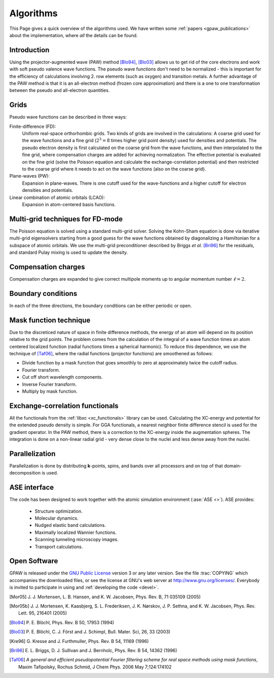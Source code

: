 .. _algorithms:

==========
Algorithms
==========

This Page gives a quick overview of the algorithms used.  We have
written some :ref:`papers <gpaw_publications>` about the implementation,
where *all* the details can be found.


Introduction
============

Using the projector-augmented wave (PAW)
method [Blo94]_, [Blo03]_  allows us to get rid of the core
electrons and work with soft pseudo valence wave functions.  The
pseudo wave functions don't need to be normalized - this is important
for the efficiency of calculations involving 2. row elements (such as
oxygen) and transition metals.  A further advantage of the PAW method
is that it is an all-electron method (frozen core approximation) and
there is a one to one transformation between the pseudo and
all-electron quantities.


Grids
=====

Pseudo wave functions can be described in three ways:

Finite-difference (FD):
    Uniform real-space orthorhombic grids.  Two kinds of grids are involved
    in the calculations: A coarse grid used for the wave functions and a fine
    grid (:math:`2^3=8` times higher grid point density) used for densities and
    potentials.  The pseudo electron density is first calculated on the coarse
    grid from the wave functions, and then interpolated to the fine grid, where
    compensation charges are added for achieving normalization.  The effective
    potential is evaluated on the fine grid (solve the Poisson equation and
    calculate the exchange-correlation potential) and then restricted to the
    coarse grid where it needs to act on the wave functions (also on the coarse
    grid).

Plane-waves (PW):
    Expansion in plane-waves.  There is one cutoff used for the wave-functions
    and a higher cutoff for electron densities and potentials.
    
Linear combination of atomic orbitals (LCAO):
    Expansion in atom-centered basis functions.
    
    
Multi-grid techniques for FD-mode
=================================

The Poisson equation is solved using a standard multi-grid solver.
Solving the Kohn-Sham equation is done via iterative multi-grid
eigensolvers starting from a good guess for the wave functions
obtained by diagonalizing a Hamiltonian for a subspace of atomic orbitals.
We use the multi-grid preconditioner described by Briggs *et al.* [Bri96]_
for the residuals, and standard Pulay mixing is used to update the density.


Compensation charges
====================

Compensation charges
are expanded to give correct multipole moments up to angular momentum
number :math:`\ell=2`.


Boundary conditions
===================

In each of the three directions, the boundary conditions can be either
periodic or open.


Mask function technique
=======================

Due to the discreticed nature of space in finite difference methods,
the energy of an atom will depend on its position relative to the grid
points.  The problem comes from the calculation of the integral of a
wave function times an atom centered localized function (radial
functions times a spherical harmonic).  To reduce this dependence, we
use the technique of [Taf06]_, where the radial functions (projector functions) are smoothened as follows:

* Divide function by a mask function that goes smoothly to zero at
  approximately twice the cutoff radius.
* Fourier transform.
* Cut off short wavelength components.
* Inverse Fourier transform.
* Multiply by mask function.


Exchange-correlation functionals
================================

All the functionals from the :ref:`libxc <xc_functionals>` library can
be used.  Calculating the XC-energy and potential for the extended
pseudo density is simple.  For GGA functionals, a nearest neighbor
finite difference stencil is used for the gradient operator.  In the
PAW method, there is a correction to the XC-energy inside the
augmentation spheres.  The integration is done on a non-linear radial
grid - very dense close to the nuclei and less dense away from the
nuclei.


Parallelization
===============

Parallelization is done by distributing **k**-points, spins, and bands
over all processors and on top of that domain-decomposition is used.


ASE interface
=============

The code has been designed to work together with the atomic
simulation environment (:ase:`ASE <>`). ASE provides:

 * Structure optimization.
 * Molecular dynamics.
 * Nudged elastic band calculations.
 * Maximally localized Wannier functions.
 * Scanning tunneling microscopy images.
 * Transport calculations.


Open Software
=============

GPAW is released under the `GNU Public License <http://xkcd.com/225>`_
version 3 or any later version.  See the file :trac:`COPYING` which
accompanies the downloaded files, or see the license at GNU's web
server at http://www.gnu.org/licenses/.  Everybody is invited to
participate in using and :ref:`developing the code <devel>`.


.. [Mor05] J. J. Mortensen, L. B. Hansen, and K. W. Jacobsen,
   Phys. Rev. B, 71 035109 (2005)
.. [Mor05b] J. J. Mortensen, K. Kaasbjerg, S. L. Frederiksen,
   J. K. Nørskov, J. P. Sethna, and K. W. Jacobsen,
   Phys. Rev. Lett. 95, 216401 (2005)
.. [Blo94] P. E. Blöchl,
   Phys. Rev. B 50, 17953 (1994)
.. [Blo03] P. E. Blöchl, C. J. Först and J. Schimpl,
   Bull. Mater. Sci, 26, 33 (2003)
.. [Kre96] G. Kresse and J. Furthmuller,
   Phys. Rev. B 54, 11169 (1996)
.. [Bri96] E. L. Briggs, D. J. Sullivan and J. Bernholc,
   Phys. Rev. B 54, 14362 (1996)
.. [Taf06] *A general and efficient pseudopotential Fourier filtering scheme
   for real space methods using mask functions*, Maxim Tafipolsky, Rochus
   Schmid, J Chem Phys. 2006 May 7;124:174102
